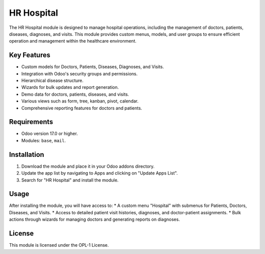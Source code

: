 HR Hospital
===========

The HR Hospital module is designed to manage hospital operations, including the management of doctors, patients, diseases, diagnoses, and visits. This module provides custom menus, models, and user groups to ensure efficient operation and management within the healthcare environment.

Key Features
------------
* Custom models for Doctors, Patients, Diseases, Diagnoses, and Visits.
* Integration with Odoo's security groups and permissions.
* Hierarchical disease structure.
* Wizards for bulk updates and report generation.
* Demo data for doctors, patients, diseases, and visits.
* Various views such as form, tree, kanban, pivot, calendar.
* Comprehensive reporting features for doctors and patients.

Requirements
------------
* Odoo version 17.0 or higher.
* Modules: ``base``, ``mail``.

Installation
------------
1. Download the module and place it in your Odoo addons directory.
2. Update the app list by navigating to Apps and clicking on "Update Apps List".
3. Search for "HR Hospital" and install the module.

Usage
-----
After installing the module, you will have access to:
* A custom menu "Hospital" with submenus for Patients, Doctors, Diseases, and Visits.
* Access to detailed patient visit histories, diagnoses, and doctor-patient assignments.
* Bulk actions through wizards for managing doctors and generating reports on diagnoses.

License
-------
This module is licensed under the OPL-1 License.
